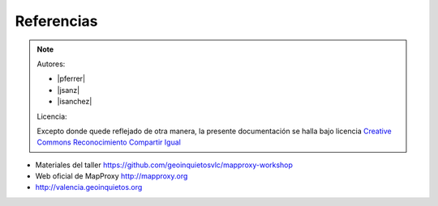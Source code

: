 Referencias
================================

.. note::

    Autores:

    * |pferrer|
    * |jsanz|
    * |isanchez|

    Licencia:

    Excepto donde quede reflejado de otra manera, la presente documentación
    se halla bajo licencia `Creative Commons Reconocimiento Compartir Igual
    <https://creativecommons.org/licenses/by-sa/4.0/deed.es_ES>`_

* Materiales del taller https://github.com/geoinquietosvlc/mapproxy-workshop
* Web oficial de MapProxy http://mapproxy.org
* http://valencia.geoinquietos.org

